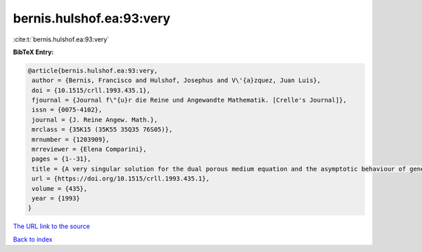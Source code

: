 bernis.hulshof.ea:93:very
=========================

:cite:t:`bernis.hulshof.ea:93:very`

**BibTeX Entry:**

.. code-block:: bibtex

   @article{bernis.hulshof.ea:93:very,
    author = {Bernis, Francisco and Hulshof, Josephus and V\'{a}zquez, Juan Luis},
    doi = {10.1515/crll.1993.435.1},
    fjournal = {Journal f\"{u}r die Reine und Angewandte Mathematik. [Crelle's Journal]},
    issn = {0075-4102},
    journal = {J. Reine Angew. Math.},
    mrclass = {35K15 (35K55 35Q35 76S05)},
    mrnumber = {1203909},
    mrreviewer = {Elena Comparini},
    pages = {1--31},
    title = {A very singular solution for the dual porous medium equation and the asymptotic behaviour of general solutions},
    url = {https://doi.org/10.1515/crll.1993.435.1},
    volume = {435},
    year = {1993}
   }
`The URL link to the source <ttps://doi.org/10.1515/crll.1993.435.1}>`_


`Back to index <../By-Cite-Keys.html>`_

